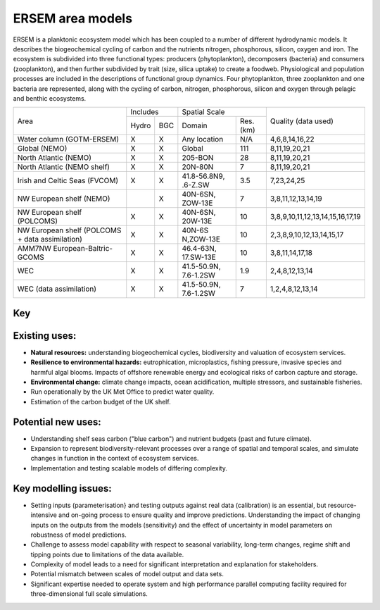 .. _description:

#################
ERSEM area models
#################

ERSEM is a planktonic ecosystem model which has been coupled to a number 
of different hydrodynamic models. It describes the biogeochemical cycling 
of carbon and the nutrients nitrogen, phosphorous, silicon, oxygen and iron. 
The ecosystem is subdivided into three functional types: producers 
(phytoplankton), decomposers (bacteria} and consumers (zooplankton), and 
then further subdivided by trait (size, silica uptake) to create a foodweb. 
Physiological and population processes are included in the descriptions of 
functional group dynamics. Four phytoplankton, three zooplankton and one 
bacteria are represented, along with the cycling of carbon, nitrogen, 
phosphorous, silicon and oxygen through pelagic and benthic ecosystems.

+-------------------------------+----------+-----+-----------------------+----------+-----------------------------------+
| Area                          | Includes       | Spatial Scale                    | Quality (data used)               |
+                               +----------+-----+-----------------------+----------+                                   +
|                               | Hydro    | BGC | Domain                | Res.(km) |                                   |
+-------------------------------+----------+-----+-----------------------+----------+-----------------------------------+
| Water column (GOTM-ERSEM)     | X        | X   | Any                   | N/A      | 4,6,8,14,16,22                    |
|                               |          |     | location              |          |                                   |
+-------------------------------+----------+-----+-----------------------+----------+-----------------------------------+
| Global (NEMO)                 | X        | X   | Global                | 111      | 8,11,19,20,21                     |
+-------------------------------+----------+-----+-----------------------+----------+-----------------------------------+
| North Atlantic (NEMO)         | X        | X   | 205-BON               | 28       | 8,11,19,20,21                     |
+-------------------------------+----------+-----+-----------------------+----------+-----------------------------------+
| North Atlantic (NEMO shelf)   | X        | X   | 20N-80N               | 7        | 8,11,19,20,21                     |
+-------------------------------+----------+-----+-----------------------+----------+-----------------------------------+
| Irish and Celtic Seas (FVCOM) | X        | X   | 41.8-56.8N9, .6-Z.SW  | 3.5      | 7,23,24,25                        |
+-------------------------------+----------+-----+-----------------------+----------+-----------------------------------+
| NW European shelf (NEMO)      |          | X   | 40N-6SN, ZOW-13E      | 7        | 3,8,11,12,13,14,19                |
+-------------------------------+----------+-----+-----------------------+----------+-----------------------------------+
| NW European shelf (POLCOMS)   | X        | X   | 40N-6SN, 20W-13E      | 10       | 3,8,9,10,11,12,13,14,15,16,17,19  |
+-------------------------------+----------+-----+-----------------------+----------+-----------------------------------+
| NW European shelf (POLCOMS    | X        | X   | 40N-6S                | 10       | 2,3,8,9,10,12,13,14,15,17         |
| + data assimilation)          |          |     | N,ZOW-13E             |          |                                   |
+-------------------------------+----------+-----+-----------------------+----------+-----------------------------------+
| AMM7NW European-Baltric-GCOMS | X        | X   | 46.4-63N, 17.SW-13E   | 10       | 3,8,11,14,17,18                   |
+-------------------------------+----------+-----+-----------------------+----------+-----------------------------------+
| WEC                           | X        | X   | 41.5-50.9N, 7.6-1.2SW | 1.9      | 2,4,8,12,13,14                    |
+-------------------------------+----------+-----+-----------------------+----------+-----------------------------------+
| WEC (data assimilation)       | X        | X   | 41.5-50.9N, 7.6-1.2SW | 7        | 1,2,4,8,12,13,14                  |
+-------------------------------+----------+-----+-----------------------+----------+-----------------------------------+


Key
~~~

.. hlist::
    :columns: 3

    - 1. Glocolour ocean colour
    - 2. ESA CCI ocean colour
    - 3. North Sea Project cru1ses
    - 4. Western Channel Observatory
    - 5. Tide sauses 
    - 6. Smart Buoy data 
    - 7. NCEP reanalysis
    - 8. World Ocean Atlas
    - 9. ICES temperature andsalinity
    - 10. ICES nutrients and chlorophyll
    - 11. IPCC climate forcing (HADGEMI,PSL, ECHAM)
    - 12. EA riverine nutrients data 
    - 13. Europeanriver data
    - 14. ECMWF reanalysis meteorolosv
    - 15. DMIreanalysis meteorology
    - 16. ESSC ocean reanalysis
    - 17. GLORYS reanalysis
    - 18. GLOBAL NEWS river data
    - 19. GLODAP
    - 20. DFS atmospheric reanalysis
    - 21. GEM/GLORI river data
    - 22. BATS data
    - 23. HF Radar and CTD Data.
    - 24. NTSLF data
    - 25. CEH river discharge and temperature.



Existing uses:
~~~~~~~~~~~~~~

- **Natural resources:** understanding biogeochemical cycles, biodiversity 
  and valuation of ecosystem services.
- **Resilience to environmental hazards:** eutrophication, microplastics, 
  fishing pressure, invasive species and harmful algal blooms. Impacts 
  of offshore renewable energy and ecological risks of carbon capture 
  and storage.
- **Environmental change:** climate change impacts, ocean acidification, 
  multiple stressors, and sustainable fisheries.
- Run operationally by the UK Met Office to predict water quality.
- Estimation of the carbon budget of the UK shelf.


Potential new uses:
~~~~~~~~~~~~~~~~~~~

- Understanding shelf seas carbon ("blue carbon") and nutrient budgets 
  {past and future climate).
- Expansion to represent biodiversity-relevant processes over a range 
  of spatial and temporal scales, and simulate changes in function in 
  the context of ecosystem services.
- Implementation and testing scalable models of differing complexity.

Key modelling issues:
~~~~~~~~~~~~~~~~~~~~~

- Setting inputs (parameterisation} and testing outputs against real 
  data (calibration) is an essential, but resource-intensive and 
  on-going process to ensure quality and improve predictions. 
  Understanding the impact of changing inputs on the outputs from the 
  models (sensitivity) and the effect of uncertainty in model parameters 
  on robustness of model predictions.
- Challenge to assess model capability with respect to seasonal variability, 
  long-term changes, regime shift and tipping points due to limitations of 
  the data available.
- Complexity of model leads to a need for significant interpretation and 
  explanation for stakeholders.
- Potential mismatch between scales of model output and data sets. 
- Significant expertise needed to operate system and high performance parallel 
  computing facility required for three-dimensional full scale simulations. 
